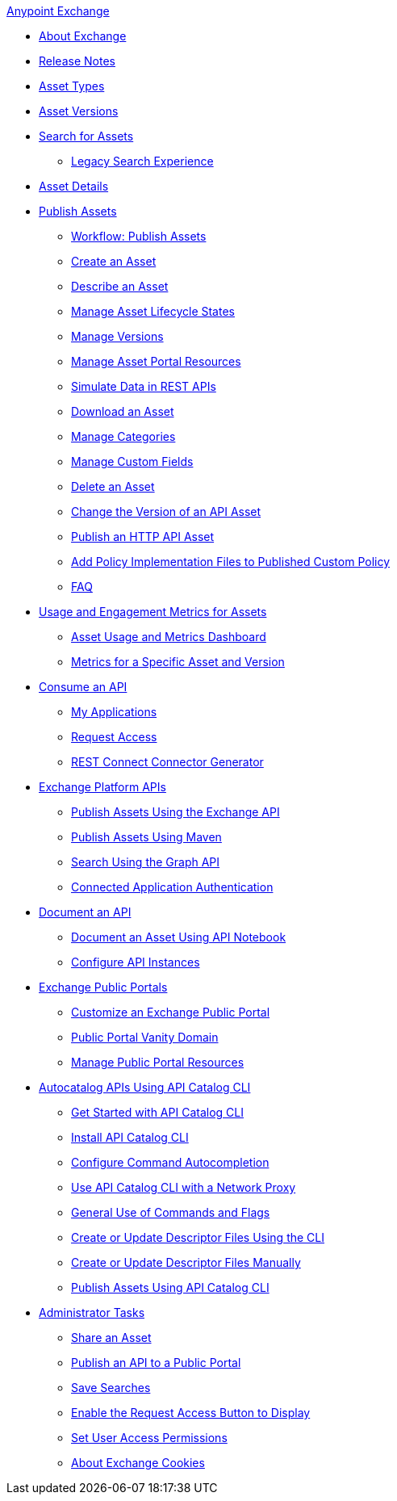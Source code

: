 .xref:index.adoc[Anypoint Exchange]
* xref:index.adoc[About Exchange]
* xref:exchange-release-notes.adoc[Release Notes]
* xref:asset-types.adoc[Asset Types]
* xref:asset-versions.adoc[Asset Versions]
* xref:to-find-info.adoc[Search for Assets]
** xref:legacy-search-experience.adoc[Legacy Search Experience]
* xref:asset-details.adoc[Asset Details]
* xref:about-sharing-assets.adoc[Publish Assets]
 ** xref:workflow-sharing-assets.adoc[Workflow: Publish Assets]
 ** xref:to-create-an-asset.adoc[Create an Asset]
 ** xref:to-describe-an-asset.adoc[Describe an Asset]
 ** xref:lifecycle.adoc[Manage Asset Lifecycle States]
 ** xref:manage-versions.adoc[Manage Versions]
 ** xref:to-manage-asset-portal-resources.adoc[Manage Asset Portal Resources]
 ** xref:ex2-to-simulate-api-data.adoc[Simulate Data in REST APIs]
 ** xref:to-download-an-asset.adoc[Download an Asset]
 ** xref:to-manage-categories.adoc[Manage Categories]
 ** xref:to-manage-custom-fields.adoc[Manage Custom Fields]
 ** xref:to-delete-asset.adoc[Delete an Asset]
 ** xref:to-change-raml-version.adoc[Change the Version of an API Asset]
 ** xref:publish-an-http-api.adoc[Publish an HTTP API Asset]
 ** xref:add-policy-implementation-files-to-published-policy-definition.adoc[Add Policy Implementation Files to Published Custom Policy]
 ** xref:exchange2-faq.adoc[FAQ]
* xref:usage-and-engagement-metrics.adoc[Usage and Engagement Metrics for Assets] 
** xref:asset-usage-and-engagement-metrics-dashboard.adoc[Asset Usage and Metrics Dashboard]
** xref:metrics-for-a-specific-asset-version.adoc[Metrics for a Specific Asset and Version]
* xref:about-api-use.adoc[Consume an API]
 ** xref:about-my-applications.adoc[My Applications]
 ** xref:to-request-access.adoc[Request Access]
 ** xref:to-deploy-using-rest-connect.adoc[REST Connect Connector Generator]
* xref:about-platform-apis.adoc[Exchange Platform APIs]
 ** xref:exchange-api.adoc[Publish Assets Using the Exchange API]
 ** xref:to-publish-assets-maven.adoc[Publish Assets Using Maven]
 ** xref:to-search-with-graph-api.adoc[Search Using the Graph API]
 ** xref:connected-app-authentication.adoc[Connected Application Authentication]
* xref:about-documenting-an-api.adoc[Document an API]
 ** xref:to-use-api-notebook.adoc[Document an Asset Using API Notebook]
 ** xref:to-configure-api-settings.adoc[Configure API Instances]
* xref:about-portals.adoc[Exchange Public Portals]
 ** xref:to-customize-portal.adoc[Customize an Exchange Public Portal]
 ** xref:portal-vanity-domain.adoc[Public Portal Vanity Domain]
 ** xref:to-manage-public-portal-resources.adoc[Manage Public Portal Resources]
* xref:apicat-about-api-catalog-cli.adoc[Autocatalog APIs Using API Catalog CLI]
  ** xref:apicat-get-started.adoc[Get Started with API Catalog CLI]
  ** xref:apicat-install-api-catalog-cli.adoc[Install API Catalog CLI]
  ** xref:apicat-configure-cli-autocomplete.adoc[Configure Command Autocompletion]
  ** xref:apicat-use-proxy.adoc[Use API Catalog CLI with a Network Proxy]
  ** xref:apicat-use-api-catalog-cli.adoc[General Use of Commands and Flags]
  ** xref:apicat-create-descriptor-file-cli.adoc[Create or Update Descriptor Files Using the CLI] 
  ** xref:apicat-create-descriptor-file-manually.adoc[Create or Update Descriptor Files Manually]
  ** xref:apicat-publish-using-api-catalog-cli.adoc[Publish Assets Using API Catalog CLI]
* xref:about-administration-tasks.adoc[Administrator Tasks]
 ** xref:to-share-an-asset.adoc[Share an Asset]
 ** xref:to-share-api-asset-to-portal.adoc[Publish an API to a Public Portal]
 ** xref:to-save-searches.adoc[Save Searches]
 ** xref:to-enable-the-request-access-button.adoc[Enable the Request Access Button to Display]
 ** xref:to-set-permissions.adoc[Set User Access Permissions]
 ** xref:cookies.adoc[About Exchange Cookies]